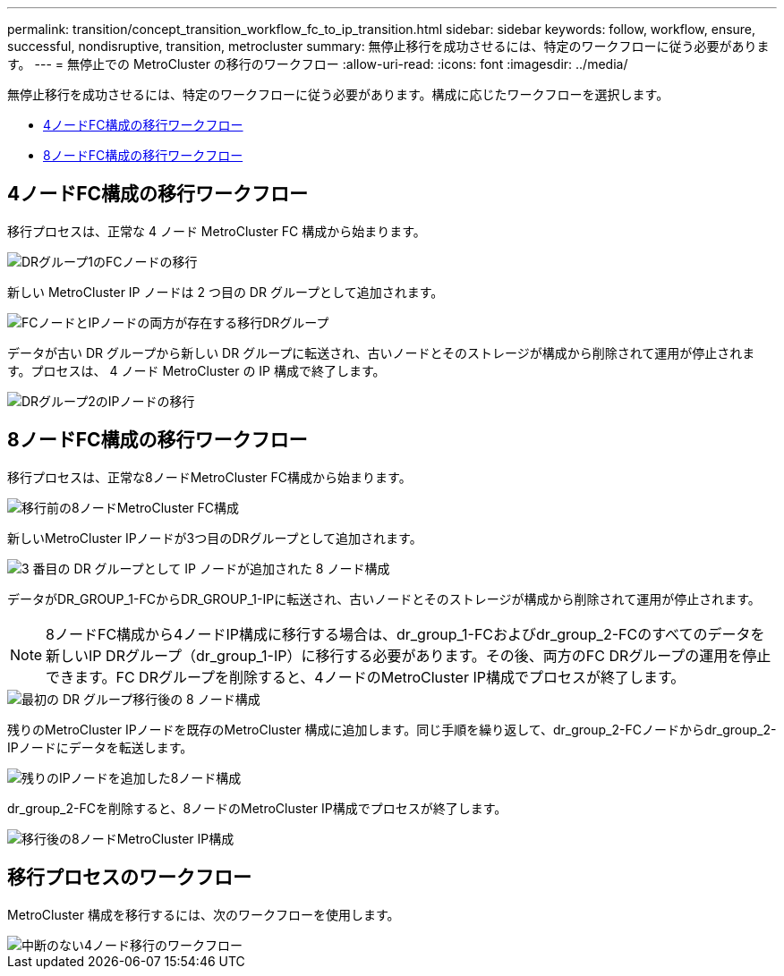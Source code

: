 ---
permalink: transition/concept_transition_workflow_fc_to_ip_transition.html 
sidebar: sidebar 
keywords: follow, workflow, ensure, successful, nondisruptive, transition, metrocluster 
summary: 無停止移行を成功させるには、特定のワークフローに従う必要があります。 
---
= 無停止での MetroCluster の移行のワークフロー
:allow-uri-read: 
:icons: font
:imagesdir: ../media/


[role="lead"]
無停止移行を成功させるには、特定のワークフローに従う必要があります。構成に応じたワークフローを選択します。

* <<4ノードFC構成の移行ワークフロー>>
* <<8ノードFC構成の移行ワークフロー>>




== 4ノードFC構成の移行ワークフロー

移行プロセスは、正常な 4 ノード MetroCluster FC 構成から始まります。

image::../media/transition_dr_group_1_fc_nodes.png[DRグループ1のFCノードの移行]

新しい MetroCluster IP ノードは 2 つ目の DR グループとして追加されます。

image::../media/transition_dr_groups_fc_and_ip.png[FCノードとIPノードの両方が存在する移行DRグループ]

データが古い DR グループから新しい DR グループに転送され、古いノードとそのストレージが構成から削除されて運用が停止されます。プロセスは、 4 ノード MetroCluster の IP 構成で終了します。

image::../media/transition_dr_group_2_ip.png[DRグループ2のIPノードの移行]



== 8ノードFC構成の移行ワークフロー

移行プロセスは、正常な8ノードMetroCluster FC構成から始まります。

image::../media/mcc_dr_group_c1.png[移行前の8ノードMetroCluster FC構成]

新しいMetroCluster IPノードが3つ目のDRグループとして追加されます。

image::../media/mcc_dr_group_c2.png[3 番目の DR グループとして IP ノードが追加された 8 ノード構成]

データがDR_GROUP_1-FCからDR_GROUP_1-IPに転送され、古いノードとそのストレージが構成から削除されて運用が停止されます。


NOTE: 8ノードFC構成から4ノードIP構成に移行する場合は、dr_group_1-FCおよびdr_group_2-FCのすべてのデータを新しいIP DRグループ（dr_group_1-IP）に移行する必要があります。その後、両方のFC DRグループの運用を停止できます。FC DRグループを削除すると、4ノードのMetroCluster IP構成でプロセスが終了します。

image::../media/mcc_dr_group_c8.png[最初の DR グループ移行後の 8 ノード構成]

残りのMetroCluster IPノードを既存のMetroCluster 構成に追加します。同じ手順を繰り返して、dr_group_2-FCノードからdr_group_2-IPノードにデータを転送します。

image::../media/mcc_dr_group_c7.png[残りのIPノードを追加した8ノード構成]

dr_group_2-FCを削除すると、8ノードのMetroCluster IP構成でプロセスが終了します。

image::../media/mcc_dr_group_c6.png[移行後の8ノードMetroCluster IP構成]



== 移行プロセスのワークフロー

MetroCluster 構成を移行するには、次のワークフローを使用します。

image::../media/workflow_4n_transition_nondisruptive.png[中断のない4ノード移行のワークフロー]
